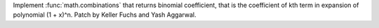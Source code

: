 Implement :func:`math.combinations` that returns binomial coefficient, that is the
coefficient of kth term in expansion of polynomial (1 + x)^n.
Patch by Keller Fuchs and Yash Aggarwal.
